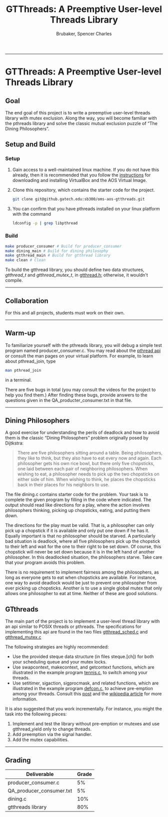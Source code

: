 #+TITLE: GTThreads: A Preemptive User-level Threads Library
#+AUTHOR: Brubaker, Spencer Charles
#+DESCRIPTION: 
#+OPTIONS: ^:nil
#+STARTUP: content

-----
* GTThreads: A Preemptive User-level Threads Library

** Goal
  The end goal of this project is to write a preemptive user-level threads library with mutex exclusion.  Along the way, you will become familiar with the pthreads library and solve the classic mutual exclusion puzzle of “The Dining Philosophers”.

** Setup and Build
*** Setup
    1. Gain access to a well-maintained linux machine.  If you do not have this already, then it is recommended that you follow the [[https://www.udacity.com/wiki/ud156-virtualbox][instructions]] for downloading and installing VirtualBox and the AOS Virtual Image. 
      
    2. Clone this repository, which contains the starter code for the project.
       #+BEGIN_SRC sh
        git clone git@github.gatech.edu:sb300/oms-aos-gtthreads.git
       #+END_SRC
      
    3. You can confirm that you have pthreads installed on your linux platform with the command

       #+BEGIN_SRC sh
        ldconfig -p | grep libpthread
       #+END_SRC

*** Build
    #+BEGIN_SRC sh
      make producer_consumer # Build for producer_consumer
      make dining_main # Build for dining philosophy
      make gtthread_main # Build for gtthread library
      make clean # Clean 
    #+END_SRC
    To build the gtthread library, you should define two data structures, /gtthread_t/ and /gtthread_mutex_t/, in [[https://github.gatech.edu/sb300/oms-aos-gtthreads/blob/master/gtthread.h][gtthread.h]]; otherwise, it wouldn't compile.

-----

** Collaboration
   For this and all projects, students must work on their own.

-----

** Warm-up
   To familiarize yourself with the pthreads library, you will debug a simple test program named producer_consumer.c.  You may read about the [[https://computing.llnl.gov/tutorials/pthreads/][pthread api]] or consult the man pages on your virtual platform.  For example, to learn about pthread_join, type

   #+BEGIN_SRC sh
    man pthread_join 
   #+END_SRC
   in a terminal.

   There are five bugs in total (you may consult the videos for the project to help you find them.)
   After finding these bugs, provide answers to the questions given in the QA_producter_consumer.txt in that file.
   
-----

** Dining Philosophers

   A good exercise for understanding the perils of deadlock and how to avoid them is the classic “Dining Philosophers” problem originally posed by Dijtkstra:

   #+BEGIN_QUOTE
   There are five philosophers sitting around a table.  Being philosophers, they like to think, but they also have to eat every now and again.  Each philosopher gets his own rice bowl, but there only five chopsticks, one laid between each pair of neighboring philosophers.  When wishing to eat, a philosopher needs to pick up the two chopsticks on either side of him.  When wishing to think, he places the chopsticks back in their places for his neighbors to use.
   #+END_QUOTE

   The file dining.c contains starter code for the problem.  Your task is to complete the given program by filling in the code where indicated.  The output should read like directions for a play, where the action involves philosophers thinking,  picking up chopsticks, eating, and putting them down.
   
   The directions for the play must be valid.  That is, a philosopher can only pick up a chopstick if it is available and only put one down if he has it.  Equally important is that no philosopher should be starved.  A particularly bad situation is deadlock, where all five philosophers pick up the chopstick to their left and wait for the one to their right to be set down.  Of course, this chopstick will never be set down because it is in the left hand of another philosopher.  In this deadlocked situation, the philosophers starve.  Take care that your program avoids this problem.
   
   There is no requirement to implement fairness among the philosophers, as long as everyone gets to eat when chopsticks are available.  For instance, one way to avoid deadlock would be just to prevent one philosopher from ever picking up chopsticks.  Another is to use a single global mutex that only allows one philosopher to eat at time.  Neither of these are good solutions.
   
** GTthreads

   The main part of the project is to implement a user-level thread library with an api similar to POSIX threads or pthreads.  The specifications for implementing this api are found in the two files 
[[https://github.gatech.edu/sb300/oms-aos-gtthreads/blob/master/gtthread_sched.c][gtthread_sched.c]] and [[https://github.gatech.edu/sb300/oms-aos-gtthreads/blob/master/gtthread_mutex.c][gtthread_mutex.c]]

   The following strategies are highly recommended:

   * Use the provided steque data structure (in files steque.[ch]) for both your scheduling queue and your mutex locks.
   * Use swapcontext, makecontext, and getcontext functions, which are illustrated in the example program [[https://github.gatech.edu/sb300/oms-aos-gtthreads/blob/master/tennis.c][tennis.c]], to switch among your threads.
   * Use setitimer, sigaction, sigprocmask, and related functions, which are illustrated in the example program [[https://github.gatech.edu/sb300/oms-aos-gtthreads/blob/master/defcon.c][defcon.c]], to achieve pre-emption among your threads.  Consult this [[http://www.linuxprogrammingblog.com/all-about-linux-signals?page=show][post]] and the [[http://en.wikipedia.org/wiki/Unix_signal][wikipedia article]] for more information. 
     
   It is also suggested that you work incrementally.  For instance, you might the task into the following pieces:

   1. Implement and test the library without pre-emption or mutexes and use gtthread_yield only to change threads.
   2. Add preemption via the signal handler.
   3. Add the mutex capabilities.

-----

** Grading
   |--------------------------+-------|
   | Deliverable              | Grade |
   |--------------------------+-------|
   | producer_consumer.c      |    5% |
   | QA_producer_consumer.txt |    5% |
   | dining.c                 |   10% |
   | gtthreads library        |   80% |
   |--------------------------+-------|
   
